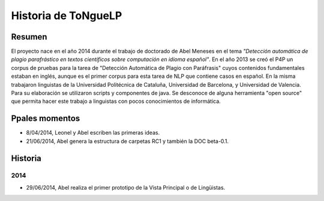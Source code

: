 .. _History:

Historia de |EScorpus|
======================

Resumen
**********

El proyecto nace en el año 2014 durante el trabajo de doctorado de Abel Meneses en el tema *"Detección automática de plagio parafrástico en textos científicos sobre computación en idioma español"*. En el año 2013 se creó el P4P un corpus de pruebas para la tarea de "Detección Automática de Plagio con Paráfrasis" cuyos contenidos fundamentales estaban en inglés, aunque es el primer corpus para esta tarea de NLP que contiene casos en español. En la misma trabajaron linguistas de la Universidad Politécnica de Cataluña, Universidad de Barcelona, y Universidad de Valencia. Para su elaboración se utilizaron scripts y componentes de java. Se desconoce de alguna herramienta "open source" que permita hacer este trabajo a linguistas con pocos conocimientos de informática. 

Ppales momentos
**********************************

* 8/04/2014, Leonel y Abel escriben las primeras ideas.
* 21/06/2014, Abel genera la estructura de carpetas RC1 y también la DOC beta-0.1.

Historia
************

2014
------
* 29/06/2014, Abel realiza el primer prototipo de la Vista Principal o de Lingüistas.

.. |EScorpus| replace:: ToNgueLP
